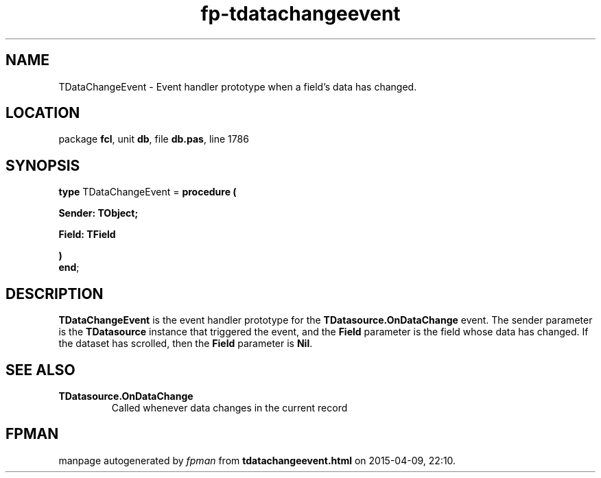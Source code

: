 .\" file autogenerated by fpman
.TH "fp-tdatachangeevent" 3 "2014-03-14" "fpman" "Free Pascal Programmer's Manual"
.SH NAME
TDataChangeEvent - Event handler prototype when a field's data has changed.
.SH LOCATION
package \fBfcl\fR, unit \fBdb\fR, file \fBdb.pas\fR, line 1786
.SH SYNOPSIS
\fBtype\fR TDataChangeEvent = \fBprocedure (


 Sender: TObject;


 Field: TField


)\fR
.br
\fBend\fR;
.SH DESCRIPTION
\fBTDataChangeEvent\fR is the event handler prototype for the \fBTDatasource.OnDataChange\fR event. The sender parameter is the \fBTDatasource\fR instance that triggered the event, and the \fBField\fR parameter is the field whose data has changed. If the dataset has scrolled, then the \fBField\fR parameter is \fBNil\fR.


.SH SEE ALSO
.TP
.B TDatasource.OnDataChange
Called whenever data changes in the current record

.SH FPMAN
manpage autogenerated by \fIfpman\fR from \fBtdatachangeevent.html\fR on 2015-04-09, 22:10.

